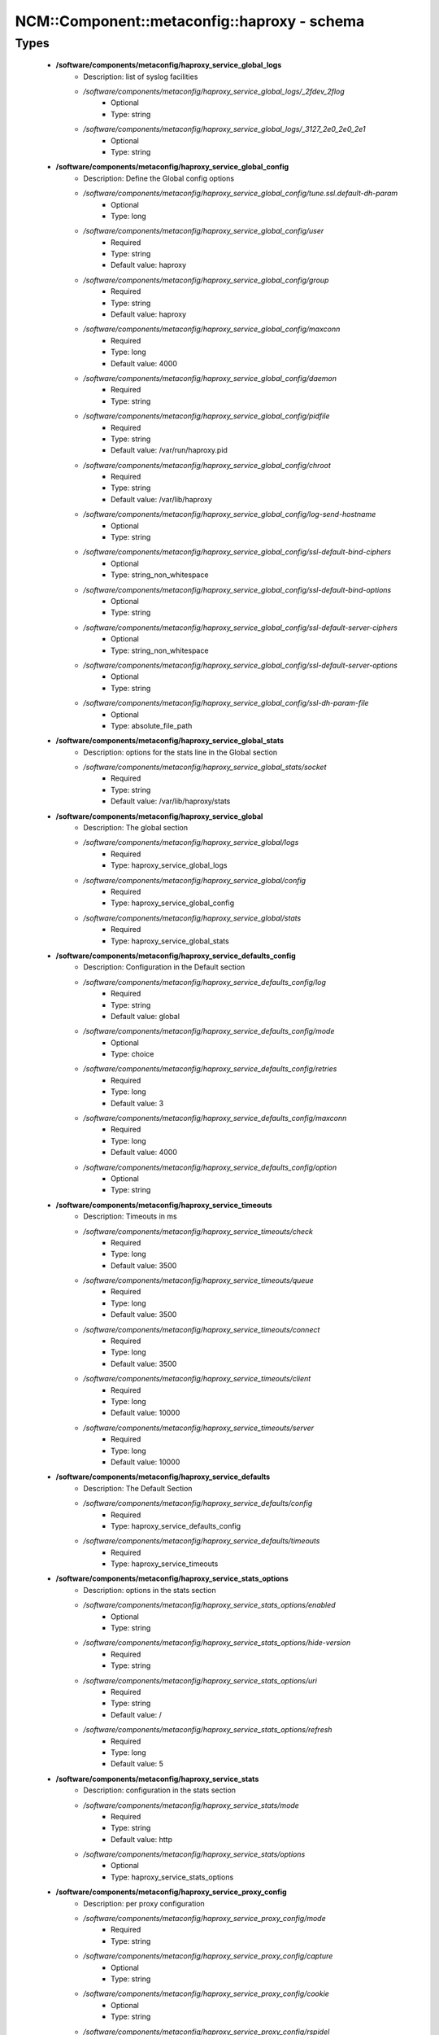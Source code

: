 ###############################################
NCM\::Component\::metaconfig\::haproxy - schema
###############################################

Types
-----

 - **/software/components/metaconfig/haproxy_service_global_logs**
    - Description: list of syslog facilities
    - */software/components/metaconfig/haproxy_service_global_logs/_2fdev_2flog*
        - Optional
        - Type: string
    - */software/components/metaconfig/haproxy_service_global_logs/_3127_2e0_2e0_2e1*
        - Optional
        - Type: string
 - **/software/components/metaconfig/haproxy_service_global_config**
    - Description: Define the Global config options
    - */software/components/metaconfig/haproxy_service_global_config/tune.ssl.default-dh-param*
        - Optional
        - Type: long
    - */software/components/metaconfig/haproxy_service_global_config/user*
        - Required
        - Type: string
        - Default value: haproxy
    - */software/components/metaconfig/haproxy_service_global_config/group*
        - Required
        - Type: string
        - Default value: haproxy
    - */software/components/metaconfig/haproxy_service_global_config/maxconn*
        - Required
        - Type: long
        - Default value: 4000
    - */software/components/metaconfig/haproxy_service_global_config/daemon*
        - Required
        - Type: string
    - */software/components/metaconfig/haproxy_service_global_config/pidfile*
        - Required
        - Type: string
        - Default value: /var/run/haproxy.pid
    - */software/components/metaconfig/haproxy_service_global_config/chroot*
        - Required
        - Type: string
        - Default value: /var/lib/haproxy
    - */software/components/metaconfig/haproxy_service_global_config/log-send-hostname*
        - Optional
        - Type: string
    - */software/components/metaconfig/haproxy_service_global_config/ssl-default-bind-ciphers*
        - Optional
        - Type: string_non_whitespace
    - */software/components/metaconfig/haproxy_service_global_config/ssl-default-bind-options*
        - Optional
        - Type: string
    - */software/components/metaconfig/haproxy_service_global_config/ssl-default-server-ciphers*
        - Optional
        - Type: string_non_whitespace
    - */software/components/metaconfig/haproxy_service_global_config/ssl-default-server-options*
        - Optional
        - Type: string
    - */software/components/metaconfig/haproxy_service_global_config/ssl-dh-param-file*
        - Optional
        - Type: absolute_file_path
 - **/software/components/metaconfig/haproxy_service_global_stats**
    - Description: options for the stats line in the Global section
    - */software/components/metaconfig/haproxy_service_global_stats/socket*
        - Required
        - Type: string
        - Default value: /var/lib/haproxy/stats
 - **/software/components/metaconfig/haproxy_service_global**
    - Description: The global section
    - */software/components/metaconfig/haproxy_service_global/logs*
        - Required
        - Type: haproxy_service_global_logs
    - */software/components/metaconfig/haproxy_service_global/config*
        - Required
        - Type: haproxy_service_global_config
    - */software/components/metaconfig/haproxy_service_global/stats*
        - Required
        - Type: haproxy_service_global_stats
 - **/software/components/metaconfig/haproxy_service_defaults_config**
    - Description: Configuration in the Default section
    - */software/components/metaconfig/haproxy_service_defaults_config/log*
        - Required
        - Type: string
        - Default value: global
    - */software/components/metaconfig/haproxy_service_defaults_config/mode*
        - Optional
        - Type: choice
    - */software/components/metaconfig/haproxy_service_defaults_config/retries*
        - Required
        - Type: long
        - Default value: 3
    - */software/components/metaconfig/haproxy_service_defaults_config/maxconn*
        - Required
        - Type: long
        - Default value: 4000
    - */software/components/metaconfig/haproxy_service_defaults_config/option*
        - Optional
        - Type: string
 - **/software/components/metaconfig/haproxy_service_timeouts**
    - Description: Timeouts in ms
    - */software/components/metaconfig/haproxy_service_timeouts/check*
        - Required
        - Type: long
        - Default value: 3500
    - */software/components/metaconfig/haproxy_service_timeouts/queue*
        - Required
        - Type: long
        - Default value: 3500
    - */software/components/metaconfig/haproxy_service_timeouts/connect*
        - Required
        - Type: long
        - Default value: 3500
    - */software/components/metaconfig/haproxy_service_timeouts/client*
        - Required
        - Type: long
        - Default value: 10000
    - */software/components/metaconfig/haproxy_service_timeouts/server*
        - Required
        - Type: long
        - Default value: 10000
 - **/software/components/metaconfig/haproxy_service_defaults**
    - Description: The Default Section
    - */software/components/metaconfig/haproxy_service_defaults/config*
        - Required
        - Type: haproxy_service_defaults_config
    - */software/components/metaconfig/haproxy_service_defaults/timeouts*
        - Required
        - Type: haproxy_service_timeouts
 - **/software/components/metaconfig/haproxy_service_stats_options**
    - Description: options in the stats section
    - */software/components/metaconfig/haproxy_service_stats_options/enabled*
        - Optional
        - Type: string
    - */software/components/metaconfig/haproxy_service_stats_options/hide-version*
        - Required
        - Type: string
    - */software/components/metaconfig/haproxy_service_stats_options/uri*
        - Required
        - Type: string
        - Default value: /
    - */software/components/metaconfig/haproxy_service_stats_options/refresh*
        - Required
        - Type: long
        - Default value: 5
 - **/software/components/metaconfig/haproxy_service_stats**
    - Description: configuration in the stats section
    - */software/components/metaconfig/haproxy_service_stats/mode*
        - Required
        - Type: string
        - Default value: http
    - */software/components/metaconfig/haproxy_service_stats/options*
        - Optional
        - Type: haproxy_service_stats_options
 - **/software/components/metaconfig/haproxy_service_proxy_config**
    - Description: per proxy configuration
    - */software/components/metaconfig/haproxy_service_proxy_config/mode*
        - Required
        - Type: string
    - */software/components/metaconfig/haproxy_service_proxy_config/capture*
        - Optional
        - Type: string
    - */software/components/metaconfig/haproxy_service_proxy_config/cookie*
        - Optional
        - Type: string
    - */software/components/metaconfig/haproxy_service_proxy_config/rspidel*
        - Optional
        - Type: string
    - */software/components/metaconfig/haproxy_service_proxy_config/balance*
        - Required
        - Type: string
 - **/software/components/metaconfig/haproxy_service_proxy_defaultoptions**
    - Description: options against the default server line in the proxy
    - */software/components/metaconfig/haproxy_service_proxy_defaultoptions/inter*
        - Required
        - Type: long
        - Default value: 2
    - */software/components/metaconfig/haproxy_service_proxy_defaultoptions/downinter*
        - Required
        - Type: long
        - Default value: 5
    - */software/components/metaconfig/haproxy_service_proxy_defaultoptions/rise*
        - Required
        - Type: long
        - Default value: 3
    - */software/components/metaconfig/haproxy_service_proxy_defaultoptions/fall*
        - Required
        - Type: long
        - Default value: 2
    - */software/components/metaconfig/haproxy_service_proxy_defaultoptions/slowstart*
        - Required
        - Type: long
        - Default value: 60
    - */software/components/metaconfig/haproxy_service_proxy_defaultoptions/maxqueue*
        - Required
        - Type: long
        - Default value: 128
    - */software/components/metaconfig/haproxy_service_proxy_defaultoptions/weight*
        - Required
        - Type: long
        - Default value: 100
 - **/software/components/metaconfig/haproxy_service_proxy_serveroptions**
    - Description: options to be added to each server in the proxy
    - */software/components/metaconfig/haproxy_service_proxy_serveroptions/cookie*
        - Optional
        - Type: string
 - **/software/components/metaconfig/haproxy_service_proxy**
    - Description: configuration of a proxy
    - */software/components/metaconfig/haproxy_service_proxy/name*
        - Required
        - Type: string
    - */software/components/metaconfig/haproxy_service_proxy/port*
        - Required
        - Type: type_port
    - */software/components/metaconfig/haproxy_service_proxy/binds*
        - Required
        - Type: string
    - */software/components/metaconfig/haproxy_service_proxy/config*
        - Required
        - Type: haproxy_service_proxy_config
    - */software/components/metaconfig/haproxy_service_proxy/options*
        - Optional
        - Type: string
    - */software/components/metaconfig/haproxy_service_proxy/defaultoptions*
        - Required
        - Type: haproxy_service_proxy_defaultoptions
    - */software/components/metaconfig/haproxy_service_proxy/servers*
        - Required
        - Type: dict
    - */software/components/metaconfig/haproxy_service_proxy/serveroptions*
        - Optional
        - Type: haproxy_service_proxy_serveroptions
    - */software/components/metaconfig/haproxy_service_proxy/timeouts*
        - Optional
        - Type: haproxy_service_timeouts
 - **/software/components/metaconfig/haproxy_service_peer**
    - Description: configuration of a peer
    - */software/components/metaconfig/haproxy_service_peer/name*
        - Description: Name of the peer host. Preferably in FQDN.
        - Required
        - Type: string
    - */software/components/metaconfig/haproxy_service_peer/port*
        - Description: Port to use to connect to peer.
        - Required
        - Type: type_port
    - */software/components/metaconfig/haproxy_service_peer/ip*
        - Description: IP address of the peer.
        - Required
        - Type: type_ip
 - **/software/components/metaconfig/haproxy_service_peers**
    - Description: configuration of peers
    - */software/components/metaconfig/haproxy_service_peers/peers*
        - Required
        - Type: haproxy_service_peer
 - **/software/components/metaconfig/haproxy_service_stick_table**
    - Description: configuration of stick table
    - */software/components/metaconfig/haproxy_service_stick_table/type*
        - Required
        - Type: string
    - */software/components/metaconfig/haproxy_service_stick_table/size*
        - Required
        - Type: string
    - */software/components/metaconfig/haproxy_service_stick_table/peers*
        - Optional
        - Type: string
 - **/software/components/metaconfig/haproxy_service_bind_server_params**
    - */software/components/metaconfig/haproxy_service_bind_server_params/ssl*
        - Optional
        - Type: boolean
    - */software/components/metaconfig/haproxy_service_bind_server_params/ca-file*
        - Optional
        - Type: absolute_file_path
    - */software/components/metaconfig/haproxy_service_bind_server_params/crt*
        - Description: combined cert and key in pem format
        - Optional
        - Type: absolute_file_path
    - */software/components/metaconfig/haproxy_service_bind_server_params/interface*
        - Description: interface to bind on
        - Optional
        - Type: string
    - */software/components/metaconfig/haproxy_service_bind_server_params/alpn*
        - Description: enable the TLS ALPN extension
        - Optional
        - Type: string
        - Default value: h2,http/1.1
 - **/software/components/metaconfig/haproxy_service_server_params**
    - */software/components/metaconfig/haproxy_service_server_params/check*
        - Description: enable health check
        - Optional
        - Type: boolean
    - */software/components/metaconfig/haproxy_service_server_params/port*
        - Description: different health check port
        - Optional
        - Type: type_port
 - **/software/components/metaconfig/haproxy_service_bind_params**
 - **/software/components/metaconfig/haproxy_service_bind**
    - */software/components/metaconfig/haproxy_service_bind/bind*
        - Required
        - Type: string
    - */software/components/metaconfig/haproxy_service_bind/params*
        - Optional
        - Type: haproxy_service_bind_params
    - */software/components/metaconfig/haproxy_service_bind/port*
        - Optional
        - Type: type_port
 - **/software/components/metaconfig/haproxy_service_frontend**
    - */software/components/metaconfig/haproxy_service_frontend/acl*
        - Optional
        - Type: dict
    - */software/components/metaconfig/haproxy_service_frontend/bind*
        - Required
        - Type: haproxy_service_bind
    - */software/components/metaconfig/haproxy_service_frontend/default_backend*
        - Required
        - Type: string
    - */software/components/metaconfig/haproxy_service_frontend/mode*
        - Optional
        - Type: choice
    - */software/components/metaconfig/haproxy_service_frontend/tcp-request*
        - Optional
        - Type: string
    - */software/components/metaconfig/haproxy_service_frontend/http-request*
        - Optional
        - Type: string
 - **/software/components/metaconfig/haproxy_service_backend_server**
    - */software/components/metaconfig/haproxy_service_backend_server/name*
        - Required
        - Type: string
    - */software/components/metaconfig/haproxy_service_backend_server/ip*
        - Required
        - Type: type_ip
    - */software/components/metaconfig/haproxy_service_backend_server/port*
        - Optional
        - Type: type_port
    - */software/components/metaconfig/haproxy_service_backend_server/params*
        - Optional
        - Type: haproxy_service_server_params
 - **/software/components/metaconfig/haproxy_service_http_check**
    - Description: configure 'http-check expect [!] match pattern'
    - */software/components/metaconfig/haproxy_service_http_check/inverse*
        - Optional
        - Type: boolean
    - */software/components/metaconfig/haproxy_service_http_check/match*
        - Required
        - Type: choice
    - */software/components/metaconfig/haproxy_service_http_check/pattern*
        - Required
        - Type: string
 - **/software/components/metaconfig/haproxy_service_backend**
    - */software/components/metaconfig/haproxy_service_backend/balance*
        - Optional
        - Type: choice
    - */software/components/metaconfig/haproxy_service_backend/mode*
        - Optional
        - Type: choice
    - */software/components/metaconfig/haproxy_service_backend/options*
        - Optional
        - Type: string
    - */software/components/metaconfig/haproxy_service_backend/httpcheck*
        - Optional
        - Type: haproxy_service_http_check
    - */software/components/metaconfig/haproxy_service_backend/tcpchecks*
        - Optional
        - Type: string
    - */software/components/metaconfig/haproxy_service_backend/sticktable*
        - Optional
        - Type: haproxy_service_stick_table
    - */software/components/metaconfig/haproxy_service_backend/stick*
        - Optional
        - Type: string
    - */software/components/metaconfig/haproxy_service_backend/servers*
        - Required
        - Type: haproxy_service_backend_server
 - **/software/components/metaconfig/haproxy_service**
    - Description: haproxy config see documentation on www.haproxy.org
    - */software/components/metaconfig/haproxy_service/global*
        - Required
        - Type: haproxy_service_global
    - */software/components/metaconfig/haproxy_service/defaults*
        - Required
        - Type: haproxy_service_defaults
    - */software/components/metaconfig/haproxy_service/stats*
        - Optional
        - Type: haproxy_service_stats
    - */software/components/metaconfig/haproxy_service/peers*
        - Optional
        - Type: haproxy_service_peers
    - */software/components/metaconfig/haproxy_service/proxys*
        - Optional
        - Type: haproxy_service_proxy
    - */software/components/metaconfig/haproxy_service/frontends*
        - Optional
        - Type: haproxy_service_frontend
    - */software/components/metaconfig/haproxy_service/backends*
        - Optional
        - Type: haproxy_service_backend
